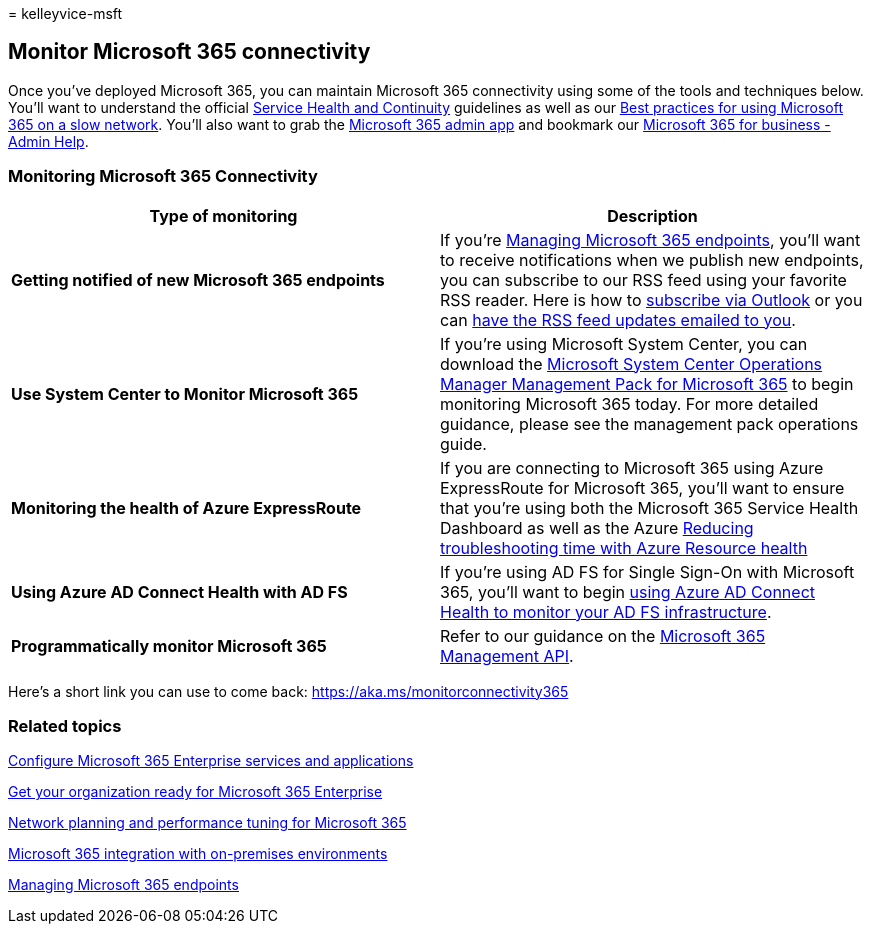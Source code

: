 = 
kelleyvice-msft

== Monitor Microsoft 365 connectivity

Once you’ve deployed Microsoft 365, you can maintain Microsoft 365
connectivity using some of the tools and techniques below. You’ll want
to understand the official
link:/office365/servicedescriptions/office-365-platform-service-description/service-health-and-continuity[Service
Health and Continuity] guidelines as well as our
https://support.office.com/article/fd16c8d2-4799-4c39-8fd7-045f06640166[Best
practices for using Microsoft 365 on a slow network]. You’ll also want
to grab the
https://blogs.office.com/2015/03/13/administer-on-the-go-with-the-updated-office-365-admin-app/[Microsoft
365 admin app] and bookmark our
https://support.office.com/article/17d3ff3f-3601-466e-b5a1-482b31cfb791[Microsoft
365 for business - Admin Help].

=== Monitoring Microsoft 365 Connectivity

[width="100%",cols="<50%,<50%",options="header",]
|===
|Type of monitoring |Description
|*Getting notified of new Microsoft 365 endpoints* |If you’re
https://support.office.com/article/99cab9d4-ef59-4207-9f2b-3728eb46bf9a[Managing
Microsoft 365 endpoints], you’ll want to receive notifications when we
publish new endpoints, you can subscribe to our RSS feed using your
favorite RSS reader. Here is how to
https://go.microsoft.com/fwlink/p/?LinkId=532416[subscribe via Outlook]
or you can https://go.microsoft.com/fwlink/p/?LinkId=532417[have the RSS
feed updates emailed to you].

|*Use System Center to Monitor Microsoft 365* |If you’re using Microsoft
System Center, you can download the
https://www.microsoft.com/download/details.aspx?id=103379[Microsoft
System Center Operations Manager Management Pack for Microsoft 365] to
begin monitoring Microsoft 365 today. For more detailed guidance, please
see the management pack operations guide.

|*Monitoring the health of Azure ExpressRoute* |If you are connecting to
Microsoft 365 using Azure ExpressRoute for Microsoft 365, you’ll want to
ensure that you’re using both the Microsoft 365 Service Health Dashboard
as well as the Azure
https://azure.microsoft.com/blog/reduce-troubleshooting-time-with-azure-resource-health/[Reducing
troubleshooting time with Azure Resource health]

|*Using Azure AD Connect Health with AD FS* |If you’re using AD FS for
Single Sign-On with Microsoft 365, you’ll want to begin
link:/azure/active-directory/hybrid/how-to-connect-health-adfs[using
Azure AD Connect Health to monitor your AD FS infrastructure].

|*Programmatically monitor Microsoft 365* |Refer to our guidance on the
link:/office/office-365-management-api/office-365-management-apis-overview[Microsoft
365 Management API].
|===

Here’s a short link you can use to come back:
link:[https://aka.ms/monitorconnectivity365]

=== Related topics

link:configure-services-and-applications.md[Configure Microsoft 365
Enterprise services and applications]

link:get-your-organization-ready-for-office-365.md[Get your organization
ready for Microsoft 365 Enterprise]

link:network-planning-and-performance.md[Network planning and
performance tuning for Microsoft 365]

link:microsoft-365-integration.md[Microsoft 365 integration with
on-premises environments]

link:managing-office-365-endpoints.md[Managing Microsoft 365 endpoints]
